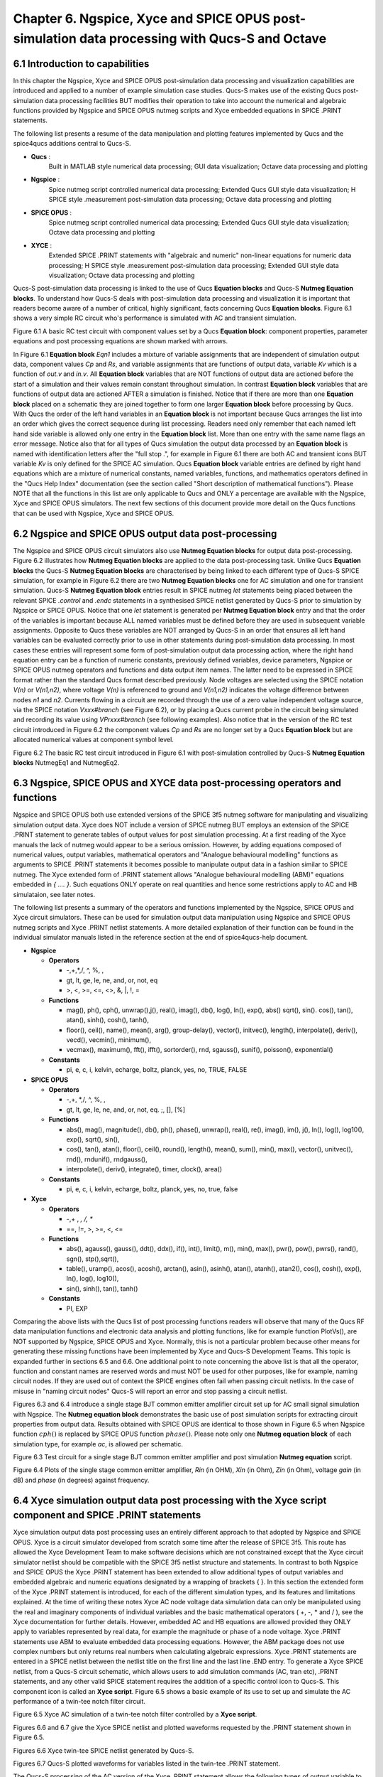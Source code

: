 ---------------------------------------------------------------------------------------------------------------
Chapter 6.  Ngspice, Xyce and SPICE OPUS post-simulation data processing with Qucs-S and Octave
---------------------------------------------------------------------------------------------------------------

6.1 Introduction to capabilities
~~~~~~~~~~~~~~~~~~~~~~~~~~~~~~~~~~~

In this chapter the Ngspice, Xyce and SPICE OPUS post-simulation data processing and visualization capabilities are introduced and applied to a number of example simulation case studies.
Qucs-S makes use of the existing Qucs post-simulation data processing facilities BUT modifies their operation to take into account the numerical and algebraic functions provided by Ngspice and SPICE OPUS 
nutmeg scripts and Xyce embedded equations in SPICE .PRINT statements.

The following list presents a resume of the data manipulation and plotting features implemented by Qucs and the spice4qucs additions central to Qucs-S. 

*  **Qucs** :
	Built in MATLAB style numerical data processing; GUI data visualization; Octave data processing and plotting 

*  **Ngspice** :      
	Spice nutmeg script controlled numerical data processing; Extended Qucs GUI style data visualization; H SPICE style .measurement post-simulation data processing;
	Octave data processing and plotting 

*  **SPICE OPUS** :   
	Spice nutmeg script controlled numerical data processing; Extended Qucs GUI style data visualization; Octave data processing and plotting 

*  **XYCE** :         
	Extended SPICE .PRINT statements with "algebraic and numeric" non-linear equations for numeric data processing; H SPICE style .measurement post-simulation data processing;
	Extended GUI style data visualization; Octave data processing and plotting 

Qucs-S post-simulation data processing is linked to the use of Qucs **Equation blocks** and Qucs-S **Nutmeg Equation blocks**. To understand how Qucs-S deals with post-simulation
data processing and visualization it is important that readers become aware of a number of critical, highly significant, facts concerning Qucs  **Equation blocks**. 
Figure 6.1 shows a very simple RC circuit who's performance is simulated with AC and transient simulation. 


.. image:: _static/en/chapter6/Chap6Fig1.png
   :align: center



Figure 6.1 A basic RC test circuit with component values set by a Qucs **Equation block**: component properties, parameter equations and post processing equations
are shown marked with arrows.  

In Figure 6.1 **Equation block** *Eqn1* includes a mixture of variable assignments that are independent of simulation output data, component values *Cp* and *Rs*, and
variable assignments that are functions of output data, variable *Kv* which is a function of *out.v* and *in.v*.
All **Equation block** variables that are NOT functions of output data are actioned before the start of a simulation and their values remain constant throughout simulation.  
In contrast **Equation block** variables that are functions of output data are actioned AFTER a simulation is finished. 
Notice that if there are more than one **Equation block** placed on a schematic they are joined together to form one larger **Equation block** before processing by Qucs.  
With Qucs the order of the left hand variables in an  **Equation block** is not important because Qucs arranges the list into an order which gives the correct sequence during list processing. 
Readers need only remember that each named left hand side variable is allowed only one entry in the **Equation block** list. More than one entry with the same name flags an error message.
Notice also that for all types of Qucs simulation the output data processed by an **Equation block** is named with identification letters after the "full stop .", for example in Figure 6.1 there are both AC and transient icons BUT variable *Kv* is only defined for the SPICE AC simulation. Qucs  **Equation block** variable entries are defined by right hand equations which are a mixture of numerical constants,
named variables, functions, and mathematics operators defined in the "Qucs Help Index" documentation (see the section called "Short description of mathematical functions").  Please NOTE that 
all the functions in this list are only applicable to Qucs and ONLY a percentage are available with the Ngspice, Xyce and SPICE OPUS simulators.  The next few sections of this document provide more detail on
the Qucs functions that can be used with Ngspice, Xyce and SPICE OPUS.

6.2 Ngspice and SPICE OPUS output data post-processing
~~~~~~~~~~~~~~~~~~~~~~~~~~~~~~~~~~~~~~~~~~~~~~~~~~~~~~~~~~~~~~~~~

The Ngspice and SPICE OPUS circuit simulators also use **Nutmeg Equation blocks** for output data post-processing. 
Figure 6.2 illustrates how **Nutmeg Equation blocks** are applied to the data post-processing task.
Unlike Qucs **Equation blocks** the Qucs-S **Nutmeg Equation blocks** are characterised by being linked to each different type of Qucs-S SPICE simulation, for example
in Figure 6.2 there are two **Nutmeg Equation blocks** one for AC simulation and one for transient simulation. 
Qucs-S **Nutmeg Equation block** entries result in SPICE nutmeg *let* statements being placed between the relevant SPICE *.control* and *.endc* statements in a synthesised SPICE netlist
generated by Qucs-S prior to simulation by Ngspice or SPICE OPUS.  Notice that one *let* statement is generated per **Nutmeg Equation block** entry and that the order of the variables is important because
ALL named variables must be defined before they are used in subsequent variable assignments. 
Opposite to Qucs these variables are NOT arranged by Qucs-S in an order that ensures all left hand variables can be evaluated correctly prior to use in other statements during post-simulation data processing.
In most cases these entries will represent some form of post-simulation output data processing action, where the right hand equation entry can be a function of numeric constants, previously defined
variables, device parameters, Ngspice or SPICE OPUS nutmeg operators and functions and data output item names. 
The latter need to be expressed in SPICE format rather than the standard Qucs format described previously.
Node voltages are selected using the SPICE notation *V(n)* or *V(n1,n2)*, where voltage *V(n)* is referenced to ground and *V(n1,n2)* indicates the voltage difference between nodes
*n1* and  *n2*. 
Currents flowing in a circuit are recorded through the use of a zero value independent voltage source, via the SPICE notation *Vxxx#branch* (see Figure 6.2), or by placing a Qucs current probe in the circuit being simulated and recording its value using *VPrxxx#branch* (see following examples).
Also notice that in the version of the RC test circuit introduced in Figure 6.2 the component values *Cp* and *Rs* are no longer set by a Qucs **Equation block** but are allocated numerical values at component symbol level.   


.. image:: _static/en/chapter6/Chap6Fig2.png
   :align: center

Figure 6.2 The basic RC test circuit introduced in Figure 6.1 with post-simulation controlled by Qucs-S **Nutmeg Equation blocks**  NutmegEq1 and NutmegEq2.


  
6.3 Ngspice, SPICE OPUS and XYCE data post-processing operators and functions
~~~~~~~~~~~~~~~~~~~~~~~~~~~~~~~~~~~~~~~~~~~~~~~~~~~~~~~~~~~~~~~~~~~~~~~~~~~~~~~~~~~

Ngspice and SPICE OPUS both use extended versions of the SPICE 3f5 nutmeg software for manipulating
and visualizing simulation output data.  Xyce does NOT include a version of SPICE nutmeg BUT employs
an extension of the SPICE .PRINT statement to generate tables of output values for post simulation processing.  
At a first reading of the Xyce manuals the lack of nutmeg would appear to be a serious omission.  
However, by adding equations composed of numerical values, output variables, mathematical operators and "Analogue behavioural modelling" functions as arguments to 
SPICE .PRINT statements it becomes possible to manipulate output data in a fashion similar to SPICE nutmeg. 
The Xyce extended form of .PRINT statement allows "Analogue behavioural modelling (ABM)" equations embedded in *{ .... }*. 
Such equations ONLY operate on real quantities and hence some restrictions apply to AC and HB simulataion, see later notes. 

The following list presents a summary of the operators and functions implemented by the Ngspice, SPICE OPUS and Xyce circuit simulators. 
These can be used for simulation output data manipulation using Ngspice and SPICE OPUS nutmeg scripts and Xyce .PRINT netlist statements.
A more detailed explanation of their function can be found in the individual simulator manuals listed in the reference section at the end
of spice4qucs-help document.

* **Ngspice**


  - **Operators**

    +  -,+,*,/, ^, %,  ,

    +  gt, lt, ge, le, ne, and, or, not, eq
 
    +  >,  <,  >=, <=, <>,  &,  |,   !,  =

  - **Functions**

    + mag(), ph(), cph(), unwrap(),j(), real(), imag(), db(), log(), ln(), exp(), abs() sqrt(), sin(). cos(), tan(), atan(), sinh(), cosh(), tanh(),

    + floor(), ceil(), name(), mean(), arg(), group-delay(), vector(), initvec(), length(), interpolate(), deriv(), vecd(), vecmin(), minimum(),

    + vecmax(), maximum(), fft(), ifft(), sortorder(), rnd, sgauss(), sunif(), poisson(), exponential()


  - **Constants**

    + pi, e, c, i, kelvin, echarge, boltz, planck, yes, no, TRUE, FALSE



* **SPICE OPUS**


  - **Operators**

    + -,+,  *,/, ^, %, , 

    +  gt, lt, ge, le, ne, and, or, not, eq. ;, [], [%]

  - **Functions** 

    + abs(), mag(), magnitude(), db(), ph(), phase(), unwrap(), real(), re(), imag(), im(), j(), ln(), log(), log10(), exp(), sqrt(), sin(),

    + cos(), tan(), atan(), floor(), ceil(), round(), length(), mean(), sum(), min(), max(), vector(), unitvec(), rnd(), rndunif(), rndgauss(),

    + interpolate(), deriv(), integrate(), timer, clock(), area()

  - **Constants**

    + pi, e, c, i, kelvin, echarge, boltz, planck, yes, no, true, false

* **Xyce**

  - **Operators**

    + -,+ , *, /, **

    + ==, !=, >, >=, <, <=
 
  - **Functions** 

    + abs(), agauss(), gauss(), ddt(), ddx(), if(), int(), limit(), m(), min(), max(), pwr(), pow(), pwrs(), rand(), sgn(), stp(),sqrt(),

    + table(), uramp(), acos(), acosh(), arctan(), asin(), asinh(), atan(), atanh(), atan2(), cos(), cosh(), exp(), ln(), log(), log10(),

    + sin(), sinh(), tan(), tanh()

  - **Constants**

    + PI, EXP


Comparing the above lists with the Qucs list of post processing functions readers will observe that many of the Qucs RF data manipulation functions and
electronic data analysis and plotting functions, like for example function PlotVs(), are NOT supported by Ngspice, SPICE OPUS and Xyce.  
Normally, this is not a particular problem because other means for generating these missing functions have been implemented by Xyce and Qucs-S Development Teams.  
This topic is expanded further in sections 6.5 and 6.6. 
One additional point to note concerning the above list is that all the operator, function and constant names are reserved words and must NOT be used for other purposes, like for example, naming circuit nodes.  If they are used out of context the SPICE engines often fail when passing circuit netlists. 
In the case of misuse in "naming circuit nodes" Qucs-S will report an error and stop passing a circuit netlist. 


Figures 6.3 and 6.4 introduce a single stage BJT common emitter amplifier circuit set up for AC small signal simulation with Ngspice.  
The **Nutmeg equation block** demonstrates the basic use of  post simulation scripts for extracting circuit properties from output data. 
Results obtained with SPICE OPUS are identical to those shown in Figure 6.5 when Ngspice function :math:`cph()` is replaced by SPICE OPUS function :math:`phase()`.  
Please note only one **Nutmeg equation block** of each simulation type, for example *ac*, is allowed per schematic. 

.. image:: _static/en/chapter6/Chap6Fig3.png
   :align: center

Figure 6.3 Test circuit for a single stage BJT common emitter amplifier and post simulation **Nutmeg equation** script.



.. image:: _static/en/chapter6/Chap6Fig4.png
   :align: center

Figure 6.4 Plots of the single stage common emitter amplifier, *Rin* (in OHM), *Xin* (in Ohm), *Zin* (in Ohm), voltage *gain* (in dB) and  *phase* (in degrees) against frequency.

  
6.4 Xyce simulation output data post processing with the **Xyce script** component and SPICE .PRINT statements
~~~~~~~~~~~~~~~~~~~~~~~~~~~~~~~~~~~~~~~~~~~~~~~~~~~~~~~~~~~~~~~~~~~~~~~~~~~~~~~~~~~~~~~~~~~~~~~~~~~~~~~~~~~~~~~~~~~




Xyce simulation output data post processing uses an entirely different approach to that adopted by Ngspice and SPICE OPUS.
Xyce is a circuit simulator developed from scratch some time after the release of SPICE 3f5.  
This route has allowed the Xyce Development Team to make software decisions which are not constrained except that the
Xyce circuit simulator netlist should be compatible with the SPICE 3f5 netlist structure and statements.  
In contrast to both Ngspice and SPICE OPUS the Xyce .PRINT statement has been extended to allow additional types of output variables and embedded algebraic and numeric equations designated by a wrapping of brackets {    }.  
In this section the extended form of the Xyce .PRINT statement is introduced, for each of the different simulation types, and its features and limitations explained.  
At the time of writing these notes Xyce AC node voltage data simulation data can only be manipulated using the real and imaginary components of individual variables
and the basic mathematical operators ( +, -, * and / ), see the Xyce documentation for further details.  
However, embedded AC and HB equations are allowed provided they ONLY apply to variables represented by real data, for example the magnitude or phase of a node voltage.
Xyce .PRINT statements use ABM to evaluate embedded data processing equations. 
However, the ABM package does not use complex numbers but only returns real numbers when calculating algebraic expressions.  
Xyce .PRINT statements are entered in a SPICE netlist between the netlist title on the first line and the last line .END entry.
To generate a Xyce SPICE netlist, from a Qucs-S circuit schematic, which allows users to add simulation commands (AC, tran etc), .PRINT statements, and any other valid SPICE statement
requires the addition of a specific control icon to Qucs-S.  
This component icon is called an **Xyce script**.
Figure 6.5 shows a basic example of its use to set up and simulate the AC performance of a twin-tee notch filter circuit.  

.. image:: _static/en/chapter6/Chap6Fig5.png
   :align: center

Figure 6.5 Xyce AC simulation of a twin-tee notch filter controlled by a **Xyce script**.

Figures 6.6 and 6.7 give the Xyce SPICE netlist and plotted waveforms requested by the .PRINT statement shown in Figure 6.5.


.. image:: _static/en/chapter6/Chap6Fig6.png
   :align: center

Figures 6.6 Xyce twin-tee SPICE netlist generated by Qucs-S.

.. image:: _static/en/chapter6/Chap6Fig7.png
   :align: center

Figures 6.7 Qucs-S plotted waveforms for variables listed in the twin-tee .PRINT statement. 

The Qucs-S processing of the AC version of the Xyce .PRINT statement allows the following types of output variable to be either tabulated (when complex numbers), or manipulated and plotted (when real numbers):

*  **v(nx)** or **v(n1,n2)**

   + Node voltage with respect to ground or node voltage difference; complex number, tabulated by Qucs-S

*  **vr(nx)** or **vr(n1,n2)**

   + Node voltage real component with respect to ground or node voltage difference real part ; real number, plotted by Qucs-S

*  **vi(nx)** or **vi(n1,n2)**

   + Node voltage imaginary component with respect to ground or node voltage difference imaginary part ; real number, plotted by Qucs-S

*  **Vm(nx)** or **vm(n1,n2)**

   + Magnitude of a node voltage with respect to ground or magnitude of node voltage differences; real number, plotted by Qucs-S 

*  **vp(nx)** or **vp(n1,n2)**

   + Phase of a node voltage with respect to ground or phase of node voltage differences; real number in radians, plotted by Qucs-S 

*  **vdb(nx)** or **vdb(n1,n2**

   + Magnitude of a node voltage with respect to ground or magnitude of node voltage differences; real number in dB, plotted by Qucs-S 

*  **im(vx)**

   + Magnitude of current flowing in voltage source vx (it may be an independent voltage source or Qucs-S current probe): real number, plotted by Qucs-S

*  **ip(vx)**

   + Phase of current flowing in voltage source vx (it may may be an independent voltage source or Qucs-S current probe): real number in radians, plotted by Qucs-S

*  **idb(vx)**

   + Magnitude of current flowing in voltage source vx (it may be an independent voltage source or Qucs-S current probe): real number in dB, plotted by Qucs-S

Examples of these output data types are given in Figure 6.7.  
Figure 6.7 also shows readers how Xyce ABM equations can used to convert phase data from radians to degrees.
When using Xyce equations in .PRINT statements it is important to remember that ABM mathematical operators and functions ONLY work correctly with real numbers.







6.5 Ngspice and Xyce H SPICE style **.measurement** output data processing
~~~~~~~~~~~~~~~~~~~~~~~~~~~~~~~~~~~~~~~~~~~~~~~~~~~~~~~~~~~~~~~~~~~~~~~~~~~~~~~~~~~~~~~

6.6 Qucs-S emulation of the Qucs **PlotVs()** function
~~~~~~~~~~~~~~~~~~~~~~~~~~~~~~~~~~~~~~~~~~~~~~~~~~~~~~~~~~~~~~~~~~~~~~~~

6.7 Qucs-S output data processing with the Octave numerical analysis and visualization package
~~~~~~~~~~~~~~~~~~~~~~~~~~~~~~~~~~~~~~~~~~~~~~~~~~~~~~~~~~~~~~~~~~~~~~~~~~~~~~~~~~~~~~~~~~~~~~~~~~~~~~~~~~~~~~~

   

   `back to the top <#top>`__


